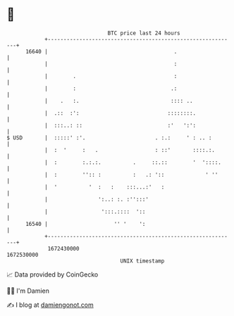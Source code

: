 * 👋

#+begin_example
                                   BTC price last 24 hours                    
               +------------------------------------------------------------+ 
         16640 |                                        .                   | 
               |                                        :                   | 
               |        .                               :                   | 
               |        :                              .:                   | 
               |    .   :.                             :::: ..              | 
               |  .::  :':                            ::::::::.             | 
               |  :::..: ::                           :'   ':':             | 
   $ USD       |  :::::' :'.                      . :.:     ' : .. :        | 
               |  :  '     :   .                  : ::'       ::::.:.       | 
               |  :        :.:.:.          .     ::.::        '  '::::.     | 
               |  :        '':: :          :   .: '::             ' ''      | 
               |  '          '  :   :    :::...:'   :                       | 
               |                ':..: :. :'':::'                            | 
               |                 ':::.::::  '::                             | 
         16540 |                     '' '    ':                             | 
               +------------------------------------------------------------+ 
                1672430000                                        1672530000  
                                       UNIX timestamp                         
#+end_example
📈 Data provided by CoinGecko

🧑‍💻 I'm Damien

✍️ I blog at [[https://www.damiengonot.com][damiengonot.com]]
